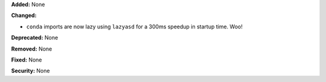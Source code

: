 **Added:** None

**Changed:**

* ``conda`` imports are now lazy using ``lazyasd`` for a 300ms speedup
  in startup time.  Woo!

**Deprecated:** None

**Removed:** None

**Fixed:** None

**Security:** None
